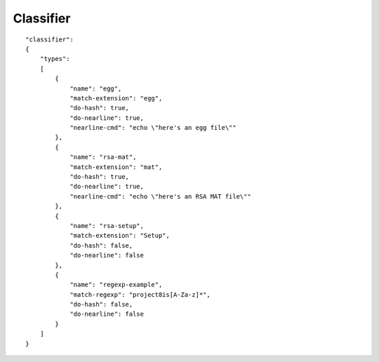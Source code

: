 Classifier
==========

::

    "classifier":
    {
        "types":
        [
            {
                "name": "egg",
                "match-extension": "egg",
                "do-hash": true,
                "do-nearline": true,
                "nearline-cmd": "echo \"here's an egg file\""
            },
            {
                "name": "rsa-mat",
                "match-extension": "mat",
                "do-hash": true,
                "do-nearline": true,
                "nearline-cmd": "echo \"here's an RSA MAT file\""
            },
            {
                "name": "rsa-setup",
                "match-extension": "Setup",
                "do-hash": false,
                "do-nearline": false
            },
            {
                "name": "regexp-example",
                "match-regexp": "project8is[A-Za-z]*",
                "do-hash": false,
                "do-nearline": false
            }
        ]
    }